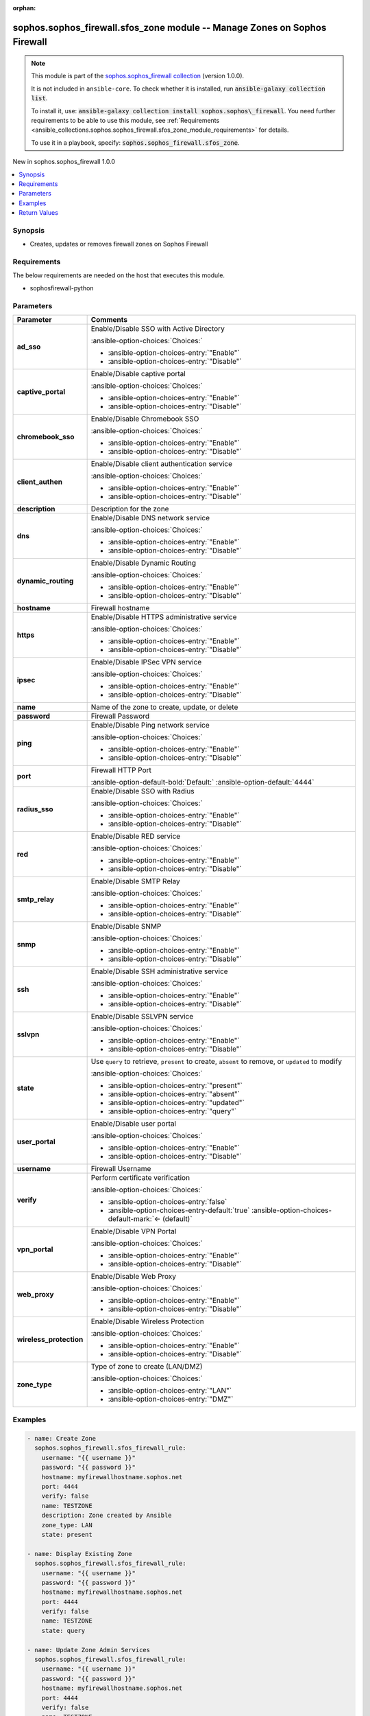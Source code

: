 .. Document meta

:orphan:

.. |antsibull-internal-nbsp| unicode:: 0xA0
    :trim:

.. meta::
  :antsibull-docs: 2.14.0

.. Anchors

.. _ansible_collections.sophos.sophos_firewall.sfos_zone_module:

.. Anchors: short name for ansible.builtin

.. Title

sophos.sophos_firewall.sfos_zone module -- Manage Zones on Sophos Firewall
++++++++++++++++++++++++++++++++++++++++++++++++++++++++++++++++++++++++++

.. Collection note

.. note::
    This module is part of the `sophos.sophos_firewall collection <https://galaxy.ansible.com/ui/repo/published/sophos/sophos_firewall/>`_ (version 1.0.0).

    It is not included in ``ansible-core``.
    To check whether it is installed, run :code:`ansible-galaxy collection list`.

    To install it, use: :code:`ansible-galaxy collection install sophos.sophos\_firewall`.
    You need further requirements to be able to use this module,
    see :ref:`Requirements <ansible_collections.sophos.sophos_firewall.sfos_zone_module_requirements>` for details.

    To use it in a playbook, specify: :code:`sophos.sophos_firewall.sfos_zone`.

.. version_added

.. rst-class:: ansible-version-added

New in sophos.sophos\_firewall 1.0.0

.. contents::
   :local:
   :depth: 1

.. Deprecated


Synopsis
--------

.. Description

- Creates, updates or removes firewall zones on Sophos Firewall


.. Aliases


.. Requirements

.. _ansible_collections.sophos.sophos_firewall.sfos_zone_module_requirements:

Requirements
------------
The below requirements are needed on the host that executes this module.

- sophosfirewall-python






.. Options

Parameters
----------

.. tabularcolumns:: \X{1}{3}\X{2}{3}

.. list-table::
  :width: 100%
  :widths: auto
  :header-rows: 1
  :class: longtable ansible-option-table

  * - Parameter
    - Comments

  * - .. raw:: html

        <div class="ansible-option-cell">
        <div class="ansibleOptionAnchor" id="parameter-ad_sso"></div>

      .. _ansible_collections.sophos.sophos_firewall.sfos_zone_module__parameter-ad_sso:

      .. rst-class:: ansible-option-title

      **ad_sso**

      .. raw:: html

        <a class="ansibleOptionLink" href="#parameter-ad_sso" title="Permalink to this option"></a>

      .. ansible-option-type-line::

        :ansible-option-type:`string`

      .. raw:: html

        </div>

    - .. raw:: html

        <div class="ansible-option-cell">

      Enable/Disable SSO with Active Directory


      .. rst-class:: ansible-option-line

      :ansible-option-choices:`Choices:`

      - :ansible-option-choices-entry:`"Enable"`
      - :ansible-option-choices-entry:`"Disable"`


      .. raw:: html

        </div>

  * - .. raw:: html

        <div class="ansible-option-cell">
        <div class="ansibleOptionAnchor" id="parameter-captive_portal"></div>

      .. _ansible_collections.sophos.sophos_firewall.sfos_zone_module__parameter-captive_portal:

      .. rst-class:: ansible-option-title

      **captive_portal**

      .. raw:: html

        <a class="ansibleOptionLink" href="#parameter-captive_portal" title="Permalink to this option"></a>

      .. ansible-option-type-line::

        :ansible-option-type:`string`

      .. raw:: html

        </div>

    - .. raw:: html

        <div class="ansible-option-cell">

      Enable/Disable captive portal


      .. rst-class:: ansible-option-line

      :ansible-option-choices:`Choices:`

      - :ansible-option-choices-entry:`"Enable"`
      - :ansible-option-choices-entry:`"Disable"`


      .. raw:: html

        </div>

  * - .. raw:: html

        <div class="ansible-option-cell">
        <div class="ansibleOptionAnchor" id="parameter-chromebook_sso"></div>

      .. _ansible_collections.sophos.sophos_firewall.sfos_zone_module__parameter-chromebook_sso:

      .. rst-class:: ansible-option-title

      **chromebook_sso**

      .. raw:: html

        <a class="ansibleOptionLink" href="#parameter-chromebook_sso" title="Permalink to this option"></a>

      .. ansible-option-type-line::

        :ansible-option-type:`string`

      .. raw:: html

        </div>

    - .. raw:: html

        <div class="ansible-option-cell">

      Enable/Disable Chromebook SSO


      .. rst-class:: ansible-option-line

      :ansible-option-choices:`Choices:`

      - :ansible-option-choices-entry:`"Enable"`
      - :ansible-option-choices-entry:`"Disable"`


      .. raw:: html

        </div>

  * - .. raw:: html

        <div class="ansible-option-cell">
        <div class="ansibleOptionAnchor" id="parameter-client_authen"></div>

      .. _ansible_collections.sophos.sophos_firewall.sfos_zone_module__parameter-client_authen:

      .. rst-class:: ansible-option-title

      **client_authen**

      .. raw:: html

        <a class="ansibleOptionLink" href="#parameter-client_authen" title="Permalink to this option"></a>

      .. ansible-option-type-line::

        :ansible-option-type:`string`

      .. raw:: html

        </div>

    - .. raw:: html

        <div class="ansible-option-cell">

      Enable/Disable client authentication service


      .. rst-class:: ansible-option-line

      :ansible-option-choices:`Choices:`

      - :ansible-option-choices-entry:`"Enable"`
      - :ansible-option-choices-entry:`"Disable"`


      .. raw:: html

        </div>

  * - .. raw:: html

        <div class="ansible-option-cell">
        <div class="ansibleOptionAnchor" id="parameter-description"></div>

      .. _ansible_collections.sophos.sophos_firewall.sfos_zone_module__parameter-description:

      .. rst-class:: ansible-option-title

      **description**

      .. raw:: html

        <a class="ansibleOptionLink" href="#parameter-description" title="Permalink to this option"></a>

      .. ansible-option-type-line::

        :ansible-option-type:`string`

      .. raw:: html

        </div>

    - .. raw:: html

        <div class="ansible-option-cell">

      Description for the zone


      .. raw:: html

        </div>

  * - .. raw:: html

        <div class="ansible-option-cell">
        <div class="ansibleOptionAnchor" id="parameter-dns"></div>

      .. _ansible_collections.sophos.sophos_firewall.sfos_zone_module__parameter-dns:

      .. rst-class:: ansible-option-title

      **dns**

      .. raw:: html

        <a class="ansibleOptionLink" href="#parameter-dns" title="Permalink to this option"></a>

      .. ansible-option-type-line::

        :ansible-option-type:`string`

      .. raw:: html

        </div>

    - .. raw:: html

        <div class="ansible-option-cell">

      Enable/Disable DNS network service


      .. rst-class:: ansible-option-line

      :ansible-option-choices:`Choices:`

      - :ansible-option-choices-entry:`"Enable"`
      - :ansible-option-choices-entry:`"Disable"`


      .. raw:: html

        </div>

  * - .. raw:: html

        <div class="ansible-option-cell">
        <div class="ansibleOptionAnchor" id="parameter-dynamic_routing"></div>

      .. _ansible_collections.sophos.sophos_firewall.sfos_zone_module__parameter-dynamic_routing:

      .. rst-class:: ansible-option-title

      **dynamic_routing**

      .. raw:: html

        <a class="ansibleOptionLink" href="#parameter-dynamic_routing" title="Permalink to this option"></a>

      .. ansible-option-type-line::

        :ansible-option-type:`string`

      .. raw:: html

        </div>

    - .. raw:: html

        <div class="ansible-option-cell">

      Enable/Disable Dynamic Routing


      .. rst-class:: ansible-option-line

      :ansible-option-choices:`Choices:`

      - :ansible-option-choices-entry:`"Enable"`
      - :ansible-option-choices-entry:`"Disable"`


      .. raw:: html

        </div>

  * - .. raw:: html

        <div class="ansible-option-cell">
        <div class="ansibleOptionAnchor" id="parameter-hostname"></div>

      .. _ansible_collections.sophos.sophos_firewall.sfos_zone_module__parameter-hostname:

      .. rst-class:: ansible-option-title

      **hostname**

      .. raw:: html

        <a class="ansibleOptionLink" href="#parameter-hostname" title="Permalink to this option"></a>

      .. ansible-option-type-line::

        :ansible-option-type:`string` / :ansible-option-required:`required`

      .. raw:: html

        </div>

    - .. raw:: html

        <div class="ansible-option-cell">

      Firewall hostname


      .. raw:: html

        </div>

  * - .. raw:: html

        <div class="ansible-option-cell">
        <div class="ansibleOptionAnchor" id="parameter-https"></div>

      .. _ansible_collections.sophos.sophos_firewall.sfos_zone_module__parameter-https:

      .. rst-class:: ansible-option-title

      **https**

      .. raw:: html

        <a class="ansibleOptionLink" href="#parameter-https" title="Permalink to this option"></a>

      .. ansible-option-type-line::

        :ansible-option-type:`string`

      .. raw:: html

        </div>

    - .. raw:: html

        <div class="ansible-option-cell">

      Enable/Disable HTTPS administrative service


      .. rst-class:: ansible-option-line

      :ansible-option-choices:`Choices:`

      - :ansible-option-choices-entry:`"Enable"`
      - :ansible-option-choices-entry:`"Disable"`


      .. raw:: html

        </div>

  * - .. raw:: html

        <div class="ansible-option-cell">
        <div class="ansibleOptionAnchor" id="parameter-ipsec"></div>

      .. _ansible_collections.sophos.sophos_firewall.sfos_zone_module__parameter-ipsec:

      .. rst-class:: ansible-option-title

      **ipsec**

      .. raw:: html

        <a class="ansibleOptionLink" href="#parameter-ipsec" title="Permalink to this option"></a>

      .. ansible-option-type-line::

        :ansible-option-type:`string`

      .. raw:: html

        </div>

    - .. raw:: html

        <div class="ansible-option-cell">

      Enable/Disable IPSec VPN service


      .. rst-class:: ansible-option-line

      :ansible-option-choices:`Choices:`

      - :ansible-option-choices-entry:`"Enable"`
      - :ansible-option-choices-entry:`"Disable"`


      .. raw:: html

        </div>

  * - .. raw:: html

        <div class="ansible-option-cell">
        <div class="ansibleOptionAnchor" id="parameter-name"></div>

      .. _ansible_collections.sophos.sophos_firewall.sfos_zone_module__parameter-name:

      .. rst-class:: ansible-option-title

      **name**

      .. raw:: html

        <a class="ansibleOptionLink" href="#parameter-name" title="Permalink to this option"></a>

      .. ansible-option-type-line::

        :ansible-option-type:`string` / :ansible-option-required:`required`

      .. raw:: html

        </div>

    - .. raw:: html

        <div class="ansible-option-cell">

      Name of the zone to create, update, or delete


      .. raw:: html

        </div>

  * - .. raw:: html

        <div class="ansible-option-cell">
        <div class="ansibleOptionAnchor" id="parameter-password"></div>

      .. _ansible_collections.sophos.sophos_firewall.sfos_zone_module__parameter-password:

      .. rst-class:: ansible-option-title

      **password**

      .. raw:: html

        <a class="ansibleOptionLink" href="#parameter-password" title="Permalink to this option"></a>

      .. ansible-option-type-line::

        :ansible-option-type:`string` / :ansible-option-required:`required`

      .. raw:: html

        </div>

    - .. raw:: html

        <div class="ansible-option-cell">

      Firewall Password


      .. raw:: html

        </div>

  * - .. raw:: html

        <div class="ansible-option-cell">
        <div class="ansibleOptionAnchor" id="parameter-ping"></div>

      .. _ansible_collections.sophos.sophos_firewall.sfos_zone_module__parameter-ping:

      .. rst-class:: ansible-option-title

      **ping**

      .. raw:: html

        <a class="ansibleOptionLink" href="#parameter-ping" title="Permalink to this option"></a>

      .. ansible-option-type-line::

        :ansible-option-type:`string`

      .. raw:: html

        </div>

    - .. raw:: html

        <div class="ansible-option-cell">

      Enable/Disable Ping network service


      .. rst-class:: ansible-option-line

      :ansible-option-choices:`Choices:`

      - :ansible-option-choices-entry:`"Enable"`
      - :ansible-option-choices-entry:`"Disable"`


      .. raw:: html

        </div>

  * - .. raw:: html

        <div class="ansible-option-cell">
        <div class="ansibleOptionAnchor" id="parameter-port"></div>

      .. _ansible_collections.sophos.sophos_firewall.sfos_zone_module__parameter-port:

      .. rst-class:: ansible-option-title

      **port**

      .. raw:: html

        <a class="ansibleOptionLink" href="#parameter-port" title="Permalink to this option"></a>

      .. ansible-option-type-line::

        :ansible-option-type:`integer`

      .. raw:: html

        </div>

    - .. raw:: html

        <div class="ansible-option-cell">

      Firewall HTTP Port


      .. rst-class:: ansible-option-line

      :ansible-option-default-bold:`Default:` :ansible-option-default:`4444`

      .. raw:: html

        </div>

  * - .. raw:: html

        <div class="ansible-option-cell">
        <div class="ansibleOptionAnchor" id="parameter-radius_sso"></div>

      .. _ansible_collections.sophos.sophos_firewall.sfos_zone_module__parameter-radius_sso:

      .. rst-class:: ansible-option-title

      **radius_sso**

      .. raw:: html

        <a class="ansibleOptionLink" href="#parameter-radius_sso" title="Permalink to this option"></a>

      .. ansible-option-type-line::

        :ansible-option-type:`string`

      .. raw:: html

        </div>

    - .. raw:: html

        <div class="ansible-option-cell">

      Enable/Disable SSO with Radius


      .. rst-class:: ansible-option-line

      :ansible-option-choices:`Choices:`

      - :ansible-option-choices-entry:`"Enable"`
      - :ansible-option-choices-entry:`"Disable"`


      .. raw:: html

        </div>

  * - .. raw:: html

        <div class="ansible-option-cell">
        <div class="ansibleOptionAnchor" id="parameter-red"></div>

      .. _ansible_collections.sophos.sophos_firewall.sfos_zone_module__parameter-red:

      .. rst-class:: ansible-option-title

      **red**

      .. raw:: html

        <a class="ansibleOptionLink" href="#parameter-red" title="Permalink to this option"></a>

      .. ansible-option-type-line::

        :ansible-option-type:`string`

      .. raw:: html

        </div>

    - .. raw:: html

        <div class="ansible-option-cell">

      Enable/Disable RED service


      .. rst-class:: ansible-option-line

      :ansible-option-choices:`Choices:`

      - :ansible-option-choices-entry:`"Enable"`
      - :ansible-option-choices-entry:`"Disable"`


      .. raw:: html

        </div>

  * - .. raw:: html

        <div class="ansible-option-cell">
        <div class="ansibleOptionAnchor" id="parameter-smtp_relay"></div>

      .. _ansible_collections.sophos.sophos_firewall.sfos_zone_module__parameter-smtp_relay:

      .. rst-class:: ansible-option-title

      **smtp_relay**

      .. raw:: html

        <a class="ansibleOptionLink" href="#parameter-smtp_relay" title="Permalink to this option"></a>

      .. ansible-option-type-line::

        :ansible-option-type:`string`

      .. raw:: html

        </div>

    - .. raw:: html

        <div class="ansible-option-cell">

      Enable/Disable SMTP Relay


      .. rst-class:: ansible-option-line

      :ansible-option-choices:`Choices:`

      - :ansible-option-choices-entry:`"Enable"`
      - :ansible-option-choices-entry:`"Disable"`


      .. raw:: html

        </div>

  * - .. raw:: html

        <div class="ansible-option-cell">
        <div class="ansibleOptionAnchor" id="parameter-snmp"></div>

      .. _ansible_collections.sophos.sophos_firewall.sfos_zone_module__parameter-snmp:

      .. rst-class:: ansible-option-title

      **snmp**

      .. raw:: html

        <a class="ansibleOptionLink" href="#parameter-snmp" title="Permalink to this option"></a>

      .. ansible-option-type-line::

        :ansible-option-type:`string`

      .. raw:: html

        </div>

    - .. raw:: html

        <div class="ansible-option-cell">

      Enable/Disable SNMP


      .. rst-class:: ansible-option-line

      :ansible-option-choices:`Choices:`

      - :ansible-option-choices-entry:`"Enable"`
      - :ansible-option-choices-entry:`"Disable"`


      .. raw:: html

        </div>

  * - .. raw:: html

        <div class="ansible-option-cell">
        <div class="ansibleOptionAnchor" id="parameter-ssh"></div>

      .. _ansible_collections.sophos.sophos_firewall.sfos_zone_module__parameter-ssh:

      .. rst-class:: ansible-option-title

      **ssh**

      .. raw:: html

        <a class="ansibleOptionLink" href="#parameter-ssh" title="Permalink to this option"></a>

      .. ansible-option-type-line::

        :ansible-option-type:`string`

      .. raw:: html

        </div>

    - .. raw:: html

        <div class="ansible-option-cell">

      Enable/Disable SSH administrative service


      .. rst-class:: ansible-option-line

      :ansible-option-choices:`Choices:`

      - :ansible-option-choices-entry:`"Enable"`
      - :ansible-option-choices-entry:`"Disable"`


      .. raw:: html

        </div>

  * - .. raw:: html

        <div class="ansible-option-cell">
        <div class="ansibleOptionAnchor" id="parameter-sslvpn"></div>

      .. _ansible_collections.sophos.sophos_firewall.sfos_zone_module__parameter-sslvpn:

      .. rst-class:: ansible-option-title

      **sslvpn**

      .. raw:: html

        <a class="ansibleOptionLink" href="#parameter-sslvpn" title="Permalink to this option"></a>

      .. ansible-option-type-line::

        :ansible-option-type:`string`

      .. raw:: html

        </div>

    - .. raw:: html

        <div class="ansible-option-cell">

      Enable/Disable SSLVPN service


      .. rst-class:: ansible-option-line

      :ansible-option-choices:`Choices:`

      - :ansible-option-choices-entry:`"Enable"`
      - :ansible-option-choices-entry:`"Disable"`


      .. raw:: html

        </div>

  * - .. raw:: html

        <div class="ansible-option-cell">
        <div class="ansibleOptionAnchor" id="parameter-state"></div>

      .. _ansible_collections.sophos.sophos_firewall.sfos_zone_module__parameter-state:

      .. rst-class:: ansible-option-title

      **state**

      .. raw:: html

        <a class="ansibleOptionLink" href="#parameter-state" title="Permalink to this option"></a>

      .. ansible-option-type-line::

        :ansible-option-type:`string` / :ansible-option-required:`required`

      .. raw:: html

        </div>

    - .. raw:: html

        <div class="ansible-option-cell">

      Use :literal:`query` to retrieve, :literal:`present` to create, :literal:`absent` to remove, or :literal:`updated` to modify


      .. rst-class:: ansible-option-line

      :ansible-option-choices:`Choices:`

      - :ansible-option-choices-entry:`"present"`
      - :ansible-option-choices-entry:`"absent"`
      - :ansible-option-choices-entry:`"updated"`
      - :ansible-option-choices-entry:`"query"`


      .. raw:: html

        </div>

  * - .. raw:: html

        <div class="ansible-option-cell">
        <div class="ansibleOptionAnchor" id="parameter-user_portal"></div>

      .. _ansible_collections.sophos.sophos_firewall.sfos_zone_module__parameter-user_portal:

      .. rst-class:: ansible-option-title

      **user_portal**

      .. raw:: html

        <a class="ansibleOptionLink" href="#parameter-user_portal" title="Permalink to this option"></a>

      .. ansible-option-type-line::

        :ansible-option-type:`string`

      .. raw:: html

        </div>

    - .. raw:: html

        <div class="ansible-option-cell">

      Enable/Disable user portal


      .. rst-class:: ansible-option-line

      :ansible-option-choices:`Choices:`

      - :ansible-option-choices-entry:`"Enable"`
      - :ansible-option-choices-entry:`"Disable"`


      .. raw:: html

        </div>

  * - .. raw:: html

        <div class="ansible-option-cell">
        <div class="ansibleOptionAnchor" id="parameter-username"></div>

      .. _ansible_collections.sophos.sophos_firewall.sfos_zone_module__parameter-username:

      .. rst-class:: ansible-option-title

      **username**

      .. raw:: html

        <a class="ansibleOptionLink" href="#parameter-username" title="Permalink to this option"></a>

      .. ansible-option-type-line::

        :ansible-option-type:`string` / :ansible-option-required:`required`

      .. raw:: html

        </div>

    - .. raw:: html

        <div class="ansible-option-cell">

      Firewall Username


      .. raw:: html

        </div>

  * - .. raw:: html

        <div class="ansible-option-cell">
        <div class="ansibleOptionAnchor" id="parameter-verify"></div>

      .. _ansible_collections.sophos.sophos_firewall.sfos_zone_module__parameter-verify:

      .. rst-class:: ansible-option-title

      **verify**

      .. raw:: html

        <a class="ansibleOptionLink" href="#parameter-verify" title="Permalink to this option"></a>

      .. ansible-option-type-line::

        :ansible-option-type:`boolean`

      .. raw:: html

        </div>

    - .. raw:: html

        <div class="ansible-option-cell">

      Perform certificate verification


      .. rst-class:: ansible-option-line

      :ansible-option-choices:`Choices:`

      - :ansible-option-choices-entry:`false`
      - :ansible-option-choices-entry-default:`true` :ansible-option-choices-default-mark:`← (default)`


      .. raw:: html

        </div>

  * - .. raw:: html

        <div class="ansible-option-cell">
        <div class="ansibleOptionAnchor" id="parameter-vpn_portal"></div>

      .. _ansible_collections.sophos.sophos_firewall.sfos_zone_module__parameter-vpn_portal:

      .. rst-class:: ansible-option-title

      **vpn_portal**

      .. raw:: html

        <a class="ansibleOptionLink" href="#parameter-vpn_portal" title="Permalink to this option"></a>

      .. ansible-option-type-line::

        :ansible-option-type:`string`

      .. raw:: html

        </div>

    - .. raw:: html

        <div class="ansible-option-cell">

      Enable/Disable VPN Portal


      .. rst-class:: ansible-option-line

      :ansible-option-choices:`Choices:`

      - :ansible-option-choices-entry:`"Enable"`
      - :ansible-option-choices-entry:`"Disable"`


      .. raw:: html

        </div>

  * - .. raw:: html

        <div class="ansible-option-cell">
        <div class="ansibleOptionAnchor" id="parameter-web_proxy"></div>

      .. _ansible_collections.sophos.sophos_firewall.sfos_zone_module__parameter-web_proxy:

      .. rst-class:: ansible-option-title

      **web_proxy**

      .. raw:: html

        <a class="ansibleOptionLink" href="#parameter-web_proxy" title="Permalink to this option"></a>

      .. ansible-option-type-line::

        :ansible-option-type:`string`

      .. raw:: html

        </div>

    - .. raw:: html

        <div class="ansible-option-cell">

      Enable/Disable Web Proxy


      .. rst-class:: ansible-option-line

      :ansible-option-choices:`Choices:`

      - :ansible-option-choices-entry:`"Enable"`
      - :ansible-option-choices-entry:`"Disable"`


      .. raw:: html

        </div>

  * - .. raw:: html

        <div class="ansible-option-cell">
        <div class="ansibleOptionAnchor" id="parameter-wireless_protection"></div>

      .. _ansible_collections.sophos.sophos_firewall.sfos_zone_module__parameter-wireless_protection:

      .. rst-class:: ansible-option-title

      **wireless_protection**

      .. raw:: html

        <a class="ansibleOptionLink" href="#parameter-wireless_protection" title="Permalink to this option"></a>

      .. ansible-option-type-line::

        :ansible-option-type:`string`

      .. raw:: html

        </div>

    - .. raw:: html

        <div class="ansible-option-cell">

      Enable/Disable Wireless Protection


      .. rst-class:: ansible-option-line

      :ansible-option-choices:`Choices:`

      - :ansible-option-choices-entry:`"Enable"`
      - :ansible-option-choices-entry:`"Disable"`


      .. raw:: html

        </div>

  * - .. raw:: html

        <div class="ansible-option-cell">
        <div class="ansibleOptionAnchor" id="parameter-zone_type"></div>

      .. _ansible_collections.sophos.sophos_firewall.sfos_zone_module__parameter-zone_type:

      .. rst-class:: ansible-option-title

      **zone_type**

      .. raw:: html

        <a class="ansibleOptionLink" href="#parameter-zone_type" title="Permalink to this option"></a>

      .. ansible-option-type-line::

        :ansible-option-type:`string`

      .. raw:: html

        </div>

    - .. raw:: html

        <div class="ansible-option-cell">

      Type of zone to create (LAN/DMZ)


      .. rst-class:: ansible-option-line

      :ansible-option-choices:`Choices:`

      - :ansible-option-choices-entry:`"LAN"`
      - :ansible-option-choices-entry:`"DMZ"`


      .. raw:: html

        </div>


.. Attributes


.. Notes


.. Seealso


.. Examples

Examples
--------

.. code-block:: yaml+jinja

    - name: Create Zone
      sophos.sophos_firewall.sfos_firewall_rule:
        username: "{{ username }}"
        password: "{{ password }}"
        hostname: myfirewallhostname.sophos.net
        port: 4444
        verify: false
        name: TESTZONE
        description: Zone created by Ansible
        zone_type: LAN
        state: present

    - name: Display Existing Zone
      sophos.sophos_firewall.sfos_firewall_rule:
        username: "{{ username }}"
        password: "{{ password }}"
        hostname: myfirewallhostname.sophos.net
        port: 4444
        verify: false
        name: TESTZONE
        state: query

    - name: Update Zone Admin Services
      sophos.sophos_firewall.sfos_firewall_rule:
        username: "{{ username }}"
        password: "{{ password }}"
        hostname: myfirewallhostname.sophos.net
        port: 4444
        verify: false
        name: TESTZONE
        https: Enable
        ssh: Enable
        state: updated

    - name: Remove Zone
      sophos.sophos_firewall.sfos_firewall_rule:
        username: "{{ username }}"
        password: "{{ password }}"
        hostname: myfirewallhostname.sophos.net
        port: 4444
        verify: false
        name: TESTZONE
        state: absent



.. Facts


.. Return values

Return Values
-------------
Common return values are documented :ref:`here <common_return_values>`, the following are the fields unique to this module:

.. tabularcolumns:: \X{1}{3}\X{2}{3}

.. list-table::
  :width: 100%
  :widths: auto
  :header-rows: 1
  :class: longtable ansible-option-table

  * - Key
    - Description

  * - .. raw:: html

        <div class="ansible-option-cell">
        <div class="ansibleOptionAnchor" id="return-api_response"></div>

      .. _ansible_collections.sophos.sophos_firewall.sfos_zone_module__return-api_response:

      .. rst-class:: ansible-option-title

      **api_response**

      .. raw:: html

        <a class="ansibleOptionLink" href="#return-api_response" title="Permalink to this return value"></a>

      .. ansible-option-type-line::

        :ansible-option-type:`dictionary`

      .. raw:: html

        </div>

    - .. raw:: html

        <div class="ansible-option-cell">

      Serialized object containing the API response.


      .. rst-class:: ansible-option-line

      :ansible-option-returned-bold:`Returned:` always


      .. raw:: html

        </div>



..  Status (Presently only deprecated)


.. Authors

Authors
~~~~~~~

- Matt Mullen (@mamullen13316)



.. Extra links

Collection links
~~~~~~~~~~~~~~~~

.. ansible-links::

  - title: "Issue Tracker"
    url: "http://example.com/issue/tracker"
    external: true
  - title: "Homepage"
    url: "http://example.com"
    external: true
  - title: "Repository (Sources)"
    url: "http://example.com/repository"
    external: true


.. Parsing errors
